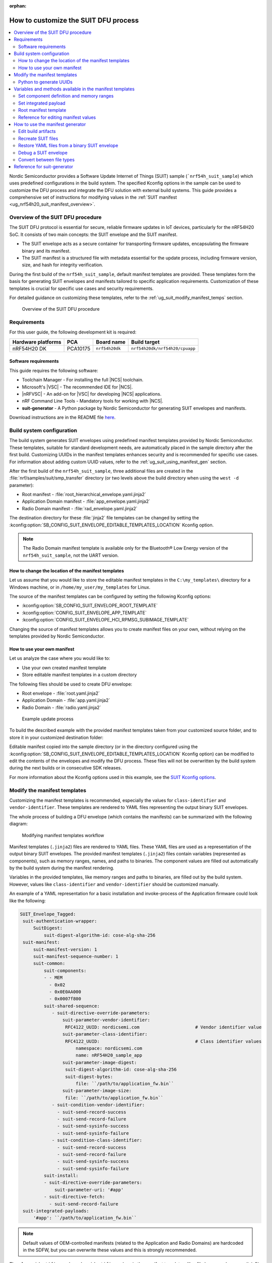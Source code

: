 :orphan:

.. _ug_nrf54h20_suit_customize_dfu:

How to customize the SUIT DFU process
#####################################

.. contents::
   :local:
   :depth: 2

Nordic Semiconductor provides a Software Update Internet of Things (SUIT) sample (```nrf54h_suit_sample``) which uses predefined configurations in the build system.
The specified Kconfig options in the sample can be used to customize the DFU process and integrate the DFU solution with external build systems.
This guide provides a comprehensive set of instructions for modifying values in the :ref:`SUIT manifest <ug_nrf54h20_suit_manifest_overview>`.

Overview of the SUIT DFU procedure
**********************************

The SUIT DFU protocol is essential for secure, reliable firmware updates in IoT devices, particularly for the nRF54H20 SoC.
It consists of two main concepts: the SUIT envelope and the SUIT manifest.

* The SUIT envelope acts as a secure container for transporting firmware updates, encapsulating the firmware binary and its manifest.
* The SUIT manifest is a structured file with metadata essential for the update process, including firmware version, size, and hash for integrity verification.

During the first build of the ``nrf54h_suit_sample``, default manifest templates are provided.
These templates form the basis for generating SUIT envelopes and manifests tailored to specific application requirements.
Customization of these templates is crucial for specific use cases and security requirements.

For detailed guidance on customizing these templates, refer to the :ref:`ug_suit_modify_manifest_temps` section.

.. figure:: images/nrf54h20_suit_dfu_overview.png
   :alt: Overview of the SUIT DFU procedure

   Overview of the SUIT DFU procedure

Requirements
************

For this user guide, the following development kit is required:

+------------------------+----------+--------------------------------+-------------------------------+
| **Hardware platforms** | **PCA**  | **Board name**                 | **Build target**              |
+========================+==========+================================+===============================+
| nRF54H20 DK            | PCA10175 | ``nrf54h20dk``                 | ``nrf54h20dk/nrf54h20/cpuapp``|
+------------------------+----------+--------------------------------+-------------------------------+

Software requirements
---------------------

This guide requires the following software:

* Toolchain Manager - For installing the full |NCS| toolchain.
* Microsoft's |VSC| - The recommended IDE for |NCS|.
* |nRFVSC| - An add-on for |VSC| for developing |NCS| applications.
* nRF Command Line Tools - Mandatory tools for working with |NCS|.
* **suit-generator** - A Python package by Nordic Semiconductor for generating SUIT envelopes and manifests.

Download instructions are in the README file `here <https://github.com/nrfconnect/suit-generator>`__.

.. _ug_suit_build_system_config:

Build system configuration
**************************

The build system generates SUIT envelopes using predefined manifest templates provided by Nordic Semiconductor.
These templates, suitable for standard development needs, are automatically placed in the sample directory after the first build.
Customizing UUIDs in the manifest templates enhances security and is recommended for specific use cases.
For information about adding custom UUID values, refer to the :ref:`ug_suit_using_manifest_gen` section.

After the first build of the ``nrf54h_suit_sample``, three additional files are created in the :file:`nrf/samples/suit/smp_transfer` directory (or two levels above the build directory when using the ``west -d`` parameter):

* Root manifest - :file:`root_hierarchical_envelope.yaml.jinja2`
* Application Domain manifest - :file:`app_envelope.yaml.jinja2`
* Radio Domain manifest - :file:`rad_envelope.yaml.jinja2`

The destination directory for these :file:`jinja2` file templates can be changed by setting the :kconfig:option:`SB_CONFIG_SUIT_ENVELOPE_EDITABLE_TEMPLATES_LOCATION` Kconfig option.

.. note::
   The Radio Domain manifest template is available only for the Bluetooth® Low Energy version of the ``nrf54h_suit_sample``, not the UART version.

.. _ug_suit_change_manifest_location:

How to change the location of the manifest templates
----------------------------------------------------

Let us assume that you would like to store the editable manifest templates in the ``C:\my_templates\`` directory for a Windows machine, or in ``/home/my_user/my_templates`` for Linux.

.. tabs::

   .. group-tab:: Windows

      Enter the following command to change the location where the editable manifest templates are stored:

      .. code-block:: console

         west build -d C:/ncs-lcs/work_dir/build/ -b nrf54h20dk/nrf54h20/cpuapp -p -- -DSB_CONFIG_SUIT_ENVELOPE_EDITABLE_TEMPLATES_LOCATION="C:/my_templates"

   .. group-tab:: Linux

      Enter the following command to change the location where the editable manifest templates are stored:

      .. code-block:: console

         west build -b nrf54h20dk/nrf54h20/cpuapp -p -- -DSB_CONFIG_SUIT_ENVELOPE_EDITABLE_TEMPLATES_LOCATION="/home/my_user/my_templates"

The source of the manifest templates can be configured by setting the following Kconfig options:

* :kconfig:option:`SB_CONFIG_SUIT_ENVELOPE_ROOT_TEMPLATE`

* :kconfig:option:`CONFIG_SUIT_ENVELOPE_APP_TEMPLATE`

* :kconfig:option:`CONFIG_SUIT_ENVELOPE_HCI_RPMSG_SUBIMAGE_TEMPLATE`

Changing the source of manifest templates allows you to create manifest files on your own, without relying on the templates provided by Nordic Semiconductor.

.. _ug_suit_use_own_manifest:

How to use your own manifest
----------------------------

Let us analyze the case where you would like to:

* Use your own created manifest template

* Store editable manifest templates in a custom directory

.. tabs::

    .. group-tab:: Windows

        The provided manifest templates are stored in ``C:\my_default_templates``.
        Editable manifests should be stored in ``C:\my_templates``.

    .. group-tab:: Linux

        The provided manifest templates are stored in ``/home/my_user/my_default_templates``.
        Editable manifests should be stored in ``/home/my_user/my_templates``.

The following files should be used to create DFU envelope:

* Root envelope - :file:`root.yaml.jinja2`

* Application Domain - :file:`app.yaml.jinja2`

* Radio Domain - :file:`radio.yaml.jinja2`

.. figure:: images/nrf54h20_suit_example_update_process.png
   :alt: Example update process

   Example update process

To build the described example with the provided manifest templates taken from your customized source folder, and to store it in your customized destination folder:

.. tabs::

    .. group-tab:: Windows

        Run the following command:

        .. code-block:: console

            west build -d C:/ncs-lcs/work_dir/build/ -b nrf54h20dk/nrf54h20/cpuapp -p -- -DSB_CONFIG_SUIT_ENVELOPE_EDITABLE_TEMPLATES_LOCATION="c:/my_templates" -DSB_CONFIG_SUIT_ENVELOPE_ROOT_TEMPLATE="c:/my_default_templates/root.yaml.jinja2" -DCONFIG_SUIT_ENVELOPE_APP_TEMPLATE="c:/my_default_templates/app.yaml.jinja2" -DCONFIG_SUIT_ENVELOPE_HCI_RPMSG_SUBIMAGE_TEMPLATE="c:/my_default_templates/radio.yaml.jinja2"

    .. group-tab:: Linux

        Run the following command:

        .. code-block:: console

            west build -b nrf54h20dk/nrf54h20/cpuapp -p -- -DSB_CONFIG_SUIT_ENVELOPE_EDITABLE_TEMPLATES_LOCATION="/home/my_user/my_templates" -DSB_CONFIG_SUIT_ENVELOPE_ROOT_TEMPLATE="/home/my_user/my_default_templates/root.yaml.jinja2" -DCONFIG_SUIT_ENVELOPE_APP_TEMPLATE="/home/my_user/my_default_templates/app.yaml.jinja2" -DCONFIG_SUIT_ENVELOPE_HCI_RPMSG_SUBIMAGE_TEMPLATE="/home/my_user/my_default_templates/radio.yaml.jinja2"

Editable manifest copied into the sample directory (or in the directory configured using the :kconfig:option:`SB_CONFIG_SUIT_ENVELOPE_EDITABLE_TEMPLATES_LOCATION` Kconfig option) can be modified to edit the contents of the envelopes and modify the DFU process.
These files will not be overwritten by the build system during the next builds or in consecutive SDK releases.

For more information about the Kconfig options used in this example, see the `SUIT Kconfig options <https://res.developer.nordicsemi.com/ncs/doc/latest/kconfig/index.html#!suit_envelope>`__.

.. _ug_suit_modify_manifest_temps:

Modify the manifest templates
*****************************

Customizing the manifest templates is recommended, especially the values for ``class-identifier`` and ``vendor-identifier``.
These templates are rendered to YAML files representing the output binary SUIT envelopes.

The whole process of building a DFU envelope (which contains the manifests) can be summarized with the following diagram:

.. figure:: images/nrf54h20_suit_generator_workflow.png
   :alt: Modifying manifest templates workflow

   Modifying manifest templates workflow

Manifest templates (``.jinja2``) files are rendered to YAML files.
These YAML files are used as a representation of the output binary SUIT envelopes.
The provided manifest templates (``.jinja2``) files contain variables (represented as components), such as memory ranges, names, and paths to binaries.
The component values are filled out automatically by the build system during the manifest rendering.

Variables in the provided templates, like memory ranges and paths to binaries, are filled out by the build system.
However, values like ``class-identifier`` and ``vendor-identifier`` should be customized manually.

An example of a YAML representation for a basic installation and invoke-process of the Application firmware could look like the following:

.. code-block::

   SUIT_Envelope_Tagged:
    suit-authentication-wrapper:
        SuitDigest:
            suit-digest-algorithm-id: cose-alg-sha-256
    suit-manifest:
        suit-manifest-version: 1
        suit-manifest-sequence-number: 1
        suit-common:
            suit-components:
            - - MEM
              - 0x02
              - 0x0E0AA000
              - 0x0007f800
            suit-shared-sequence:
               - suit-directive-override-parameters:
                   suit-parameter-vendor-identifier:
                    RFC4122_UUID: nordicsemi.com                     # Vendor identifier value
                   suit-parameter-class-identifier:
                    RFC4122_UUID:                                    # Class identifier values
                        namespace: nordicsemi.com
                        name: nRF54H20_sample_app
                   suit-parameter-image-digest:
                    suit-digest-algorithm-id: cose-alg-sha-256
                    suit-digest-bytes:
                        file: ``/path/to/application_fw.bin``
                   suit-parameter-image-size:
                    file: ``/path/to/application_fw.bin``
               - suit-condition-vendor-identifier:
                 - suit-send-record-success
                 - suit-send-record-failure
                 - suit-send-sysinfo-success
                 - suit-send-sysinfo-failure
               - suit-condition-class-identifier:
                 - suit-send-record-success
                 - suit-send-record-failure
                 - suit-send-sysinfo-success
                 - suit-send-sysinfo-failure
            suit-install:
            - suit-directive-override-parameters:
                suit-parameter-uri: '#app'
            - suit-directive-fetch:
              - suit-send-record-failure
    suit-integrated-payloads:
        '#app': ``/path/to/application_fw.bin``

.. note::
    Default values of OEM-controlled manifests (related to the Application and Radio Domains) are hardcoded in the SDFW, but you can overwrite these values and this is strongly recommended.

The ``class-identifier`` and ``vendor-identifier`` values in the manifest templates, like :file:`app_envelope_yam.jinja2`, can be modified to suit specific requirements.
For example, changing these values from `nordicsemi.com` to a custom vendor or class identifier enhances the specificity and security of the DFU process.

Before modification:

.. code-block::

  - suit-directive-override-parameters:
      suit-parameter-vendor-identifier:
         RFC4122_UUID: nordicsemi.com         # Original vendor-identifier value
      suit-parameter-class-identifier:
         RFC4122_UUID:
           namespace: nordicsemi.com          # Original class-identifier values
           name: nRF54H20_sample_app

After modification:

.. code-block::

  - suit-directive-override-parameters:
      suit-parameter-vendor-identifier:
         RFC4122_UUID: ACME Corp              # Changed vendor-identifier value
      suit-parameter-class-identifier:
         RFC4122_UUID:                        # Changed class-identifier values
           namespace: ACME Corp
           name: Light bulb

Python to generate UUIDs
------------------------

Note that the UUID raw values in the previous example have been calculated using following Python commands:

.. code-block:: python

   from uuid import uuid5
   vid = uuid5(uuid.NAMESPACE_DNS, 'ACME Corp')
   print(vid)  # Result being bf42bd2ea9895f22933b352cda1730d3
   cid = uuid5(vid, 'Light bulb')
   print(cid)  # Result being e0f94076c46a5a1e80a18d3e674bdfe0

For more information on customizable variables and methods available in the manifest templates, see the :ref:`ug_suit_var_methods_in_manifest` section.

.. _ug_suit_var_methods_in_manifest:

Variables and methods available in the manifest templates
**********************************************************

The manifest templates have access to the following:

* Devicetree values (`edtlib object <https://python-devicetree.readthedocs.io/en/latest/edtlib.html>`__)

* Target names

* Paths to binary artifacts

* Application version

Some of these values are stored in the Python dictionaries that are named after the target name.
(Therefore, Python is used within the ``.jinja2`` files to fill in the necessary values in the manifest(s).)
For example, for the ``nrf54h_suit_sample`` there will be two variables available: ``app`` and ``hci_rpmsg_subimage``.
Each variable is a Python dictionary type (``dict``) containing the following keys:

* ``name`` - name of the target

* ``dt`` -  Devicetree representation (`edtlib object <https://python-devicetree.readthedocs.io/en/latest/edtlib.html>`__)

* ``binary`` - path to the binary, which holds the firmware for the target

Additionally, the Python dictionary holds a variable called ``version`` that holds the application version.
With the Python dictionary you are able to, for example:

* Extract the CPU ID by using ``app['dt'].label2node['cpu'].unit_addr``

* Obtain the partition address with ``app['dt'].chosen_nodes['zephyr,code-partition']``

* Obtain the size of partition with ``app['dt'].chosen_nodes['zephyr,code-partition'].regs[0].size``

* Get the pair of URI name and the binary path by using ``'#{{ app['name'] }}': {{ app['binary'] }}``

* Get the application version with ``suit-manifest-sequence-number: {{ version }}``

Additionally, the **get_absolute_address** method is available to recalculate the absolute address of the partition.
With these variables and methods, you can define templates which will next be filled out by the build system and use them to prepare the output binary SUIT envelope.
The examples below demonstrate the use of these variables and methods.

.. _ug_suit_suit_set_comp_def_mem_range:

Set component definition and memory ranges
------------------------------------------

In the :file:`app_envelope_yaml.jinja2` (found `here <https://github.com/nrfconnect/suit-generator/blob/main/ncs/app_envelope.yaml.jinja2>`__), the component definition and memory ranges are filled out by using the ``edtlib`` object like so:

.. code-block::

    suit-components:
    - - MEM
    - ``{{ app['dt'].label2node['cpu'].unit_addr }}``
    - ``{{ get_absolute_address(app['dt'].chosen_nodes['zephyr,code-partition']) }}``
    - ``{{ app['dt'].chosen_nodes['zephyr,code-partition'].regs[0].size }}``

.. note::
   See the :ref:`ug_suit_dfu_component_def` page for a full list and table of the available customizable components.

Set integrated payload
----------------------

In the :file:`app_envelope_yaml.jinja2` (found `here <https://github.com/nrfconnect/suit-generator/blob/main/ncs/app_envelope.yaml.jinja2>`__, the integrated payload definition is done using the target name and binary location:

.. code-block::

    suit-integrated-payloads:
    ``'#{{ app['name'] }}': {{ app['binary'] }}``

.. _ug_suit_root_manifest_temp:

Root manifest template
----------------------

The :file:`root_hierarchical_envelope.yaml.jinja2` (found `here <https://github.com/nrfconnect/suit-generator/blob/main/ncs/root_hierarchical_envelope.yaml.jinja2>`__) contains content that is dynamically created, depending on how many targets are built.
The following example only shows a selected portion of the root manifest file.
For more information, see the file available in the sample and `Jinja <https://jinja.palletsprojects.com/en/3.1.x/>`__ documentation:

.. code-block::

   {%- set component_index = 0 %}                                                  # Initialize the `component_index variable`.
                                                                                   # This variable will be used to assign component indexes dynamically depending on
                                                                                   # how many cores have been built.


   {%- set component_list = [] %}                                                  # Initialize the `component_list variable`.
                                                                                   # This variable will be used to execute `suit-directive-set-component-index` over
                                                                                   # all components, except the first one with index 0.

   SUIT_Envelope_Tagged:
      suit-authentication-wrapper:
         SuitDigest:
           suit-digest-algorithm-id: cose-alg-sha-256
      suit-manifest:
         suit-manifest-version: 1
         suit-manifest-sequence-number: {{ version }}                              # Assign value defined in the `CONFIG_APP_VERSION` Kconfig option.
         suit-common:
            suit-components:
            - - CAND_MFST
            - 0
   {%- if hci_rpmsg_subimage is defined %}                                         # Add section below only, in case the Radio Core has been already been built.
      {%- set component_index = component_index + 1 %}                             # Increment `component_index`.
      {%- set hci_rpmsg_subimage_component_index = component_index %}              # Store the current component index for further use.
      {{- component_list.append( hci_rpmsg_subimage_component_index ) or ""}}      # Append the current component index to the common list.
        - - INSTLD_MFST
          - RFC4122_UUID:
              namespace: nordicsemi.com
              name: nRF54H20_sample_rad
   {%- endif %}
   {%- if app is defined %}
   {%- set component_index = component_index + 1 %}
   {%- set app_component_index = component_index %}
   {{- component_list.append( app_component_index ) or ""}}
       - - INSTLD_MFST
         - RFC4122_UUID:
             namespace: nordicsemi.com
             name: nRF54H20_sample_app
   {%- endif %}

.. _ug_suit_ref_for_edit_manifest:

Reference for editing manifest values
-------------------------------------

Some entries in the YAML file will filled in automatically, (upon first build of the sample) by the build system in the final binary DFU envelope.

+---------------------------------------------------------+------------------------------+------------------------------------------------+
| Operation                                               | YAML entry                   | Value in the output binary envelope            |
+=========================================================+==============================+================================================+
| UUID calculation                                        | RFC4122_UUID:                | ``3f6a3a4dcdfa58c5accef9f584c41124``           |
|                                                         |    namespace:                |                                                |
|                                                         |      nordicsemi.com          |                                                |
|                                                         |    name:                     |                                                |
|                                                         |      nRF54H20_sample_root    |                                                |
+---------------------------------------------------------+------------------------------+------------------------------------------------+
| Digest calculation for provided file                    | suit-digest-bytes:           | ``<digest value created for app.bin content>`` |
|                                                         |    file: app.bin             |                                                |
+---------------------------------------------------------+------------------------------+------------------------------------------------+
| Image size calculation for provided file                | suit-parameter-image-size:   | ``<size calculated for app.bin content>``      |
|                                                         |    file: app.bin             |                                                |
+---------------------------------------------------------+------------------------------+------------------------------------------------+
| Attaching data to the envelope as an integrated payload | suit-integrated-payloads:    | ``<app.bin binary content>``                   |
|                                                         |    '#application':           |                                                |
|                                                         |       app.bin                |                                                |
+---------------------------------------------------------+------------------------------+------------------------------------------------+

For more information, see the example YAML files available in the `suit-generator repository <https://github.com/nrfconnect/suit-generator/tree/main/examples/input_files>`__.

.. _ug_suit_using_manifest_gen:

How to use the manifest generator
**********************************

The **suit-generator** tool is used by the build system to create and parse SUIT envelopes.
This Python-powered tool can be used as a command-line application, a Python module, or a script.

To use **suit_generator** from the command line:

.. code-block::

   pip install <workspace>/modules/lib/suit-generator
   suit-generator --help
   suit-generator create --input-file input.yaml --output-file envelope.suit
   suit-generator parse --input-file envelope.suit

As a Python module:

.. code-block:: python

   from suit_generator import envelope
   envelope = SuitEnvelope()
   envelope.load('input.yaml')
   envelope.dump('output.suit')

Executing the Python script from the command line:

.. code-block::

   python <workspace>/modules/lib/suit-generator/cli.py create --input-file input.yaml --output-file envelope.suit

.. _ug_suit_edit_build_artifacts:

Edit build artifacts
--------------------

The ``nrf54h_suit_sample`` :file:`/build` directory contains several artifacts related to the SUIT process:

* :file:`./build/hci_rpmsg/zephyr/hci_rpmsg_subimage.yaml`
* :file:`./build/zephyr/app.yaml`
* :file:`./build/zephyr/root.yaml`
* :file:`./build/hci_rpmsg/zephyr/hci_rpmsg_subimage.suit`
* :file:`./build/zephyr/app.suit`
* :file:`./build/zephyr/root.suit`

These files can be used with the **suit-generator** for various purposes, such as recreating SUIT files, restoring YAML files from a binary SUIT envelope, debugging a SUIT envelope, and converting between different SUIT-related file types.

.. note::
    You must build the sample at least once to make these artifacts available.

Recreate SUIT files
-------------------

To recreate SUIT files:

.. code-block::

   suit-generator create --input-file ./build/zephyr/root.yaml --output-file my_new_root.suit

Restore YAML files from a binary SUIT envelope
----------------------------------------------

To restore a YAML file from a binary SUIT envelope:

.. code-block::

   suit-generator parse --input-file ./build/zephyr/root.suit --output-file my_new_root.yaml

Debug a SUIT envelope
---------------------

To debug the a SUIT envelope, by printing their parsed content to the ``stdout``, run the following:

.. code-block::

   suit-generator parse --input-file ./build/zephyr/root.suit

.. note::
   The previous command can be extended by parsing the dependent manifests by calling:

   .. code-block::

      suit-generator parse --input-file ./build/zephyr/root.suit --parse-hierarchy

Convert between file types
--------------------------

All mentioned artifacts can be converted back-and-forth, remembering that calculated and resolved YAML entries like UUIDs or files will be presented as a RAW value in the form of HEX strings.

For example, if you have an input entry like the following:

.. code-block::

   suit-parameter-class-identifier:
      RFC4122_UUID:
         namespace: nordicsemi.com
         name: nRF54H20_sample_app

This entry will be presented, after parsing, as the following:

.. code-block::

   suit-parameter-class-identifier:
      raw: 08c1b59955e85fbc9e767bc29ce1b04d

Reference for suit-generator
****************************

Find more information about the **suit-generator** in the `README.md <https://github.com/nrfconnect/suit-generator/blob/main/README.md>`__ file and its documentation.

To build the **suit-generator** documentation:

.. code-block::

   cd <workspace>/modules/lib/suit-generator
   pip install ./
   pip install -r doc/requirements-doc.txt
   sphinx-build -b html doc/source/ doc/build/html
